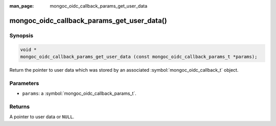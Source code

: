 :man_page: mongoc_oidc_callback_params_get_user_data

mongoc_oidc_callback_params_get_user_data()
===========================================

Synopsis
--------

.. code-block:: c

  void *
  mongoc_oidc_callback_params_get_user_data (const mongoc_oidc_callback_params_t *params);

Return the pointer to user data which was stored by an associated :symbol:`mongoc_oidc_callback_t` object.

Parameters
----------

* ``params``: a :symbol:`mongoc_oidc_callback_params_t`.

Returns
-------

A pointer to user data or ``NULL``.

.. seealso::

  - :symbol:`mongoc_oidc_callback_params_t`
  - :symbol:`mongoc_oidc_callback_t`
  - :symbol:`mongoc_oidc_callback_set_user_data()`
